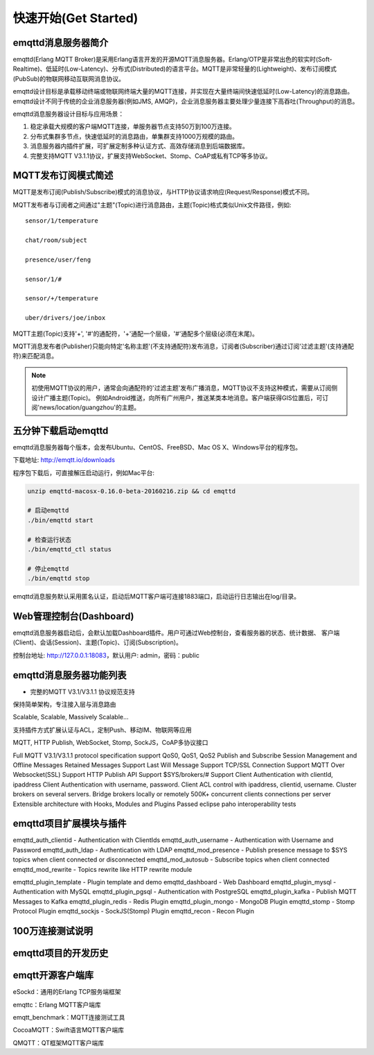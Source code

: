 
=====================
快速开始(Get Started)
=====================

--------------------
emqttd消息服务器简介
--------------------

emqttd(Erlang MQTT Broker)是采用Erlang语言开发的开源MQTT消息服务器。Erlang/OTP是非常出色的软实时(Soft-Realtime)、低延时(Low-Latency)、分布式(Distributed)的语言平台。MQTT是非常轻量的(Lightweight)、发布订阅模式(PubSub)的物联网移动互联网消息协议。

emqttd设计目标是承载移动终端或物联网终端大量的MQTT连接，并实现在大量终端间快速低延时(Low-Latency)的消息路由。emqttd设计不同于传统的企业消息服务器(例如JMS, AMQP)，企业消息服务器主要处理少量连接下高吞吐(Throughput)的消息。

emqttd消息服务器设计目标与应用场景：

1. 稳定承载大规模的客户端MQTT连接，单服务器节点支持50万到100万连接。

2. 分布式集群多节点，快速低延时的消息路由，单集群支持1000万规模的路由。

3. 消息服务器内插件扩展，可扩展定制多种认证方式、高效存储消息到后端数据库。

4. 完整支持MQTT V3.1.1协议，扩展支持WebSocket、Stomp、CoAP或私有TCP等多协议。


--------------------
MQTT发布订阅模式简述
--------------------

MQTT是发布订阅(Publish/Subscribe)模式的消息协议，与HTTP协议请求响应(Request/Response)模式不同。

MQTT发布者与订阅者之间通过"主题"(Topic)进行消息路由，主题(Topic)格式类似Unix文件路径，例如::

    sensor/1/temperature

    chat/room/subject

    presence/user/feng

    sensor/1/#

    sensor/+/temperature

    uber/drivers/joe/inbox

MQTT主题(Topic)支持'+', '#'的通配符，'+'通配一个层级，'#'通配多个层级(必须在末尾)。

MQTT消息发布者(Publisher)只能向特定'名称主题'(不支持通配符)发布消息，订阅者(Subscriber)通过订阅'过滤主题'(支持通配符)来匹配消息。

.. NOTE:: 
    
    初使用MQTT协议的用户，通常会向通配符的'过滤主题'发布广播消息，MQTT协议不支持这种模式，需要从订阅侧设计广播主题(Topic)。
    例如Android推送，向所有广州用户，推送某类本地消息。客户端获得GIS位置后，可订阅'news/location/guangzhou'的主题。


--------------------------
五分钟下载启动emqttd
--------------------------

emqttd消息服务器每个版本，会发布Ubuntu、CentOS、FreeBSD、Mac OS X、Windows平台的程序包。

下载地址: http://emqtt.io/downloads

程序包下载后，可直接解压启动运行，例如Mac平台:

.. code:: console

    unzip emqttd-macosx-0.16.0-beta-20160216.zip && cd emqttd

    # 启动emqttd
    ./bin/emqttd start

    # 检查运行状态
    ./bin/emqttd_ctl status

    # 停止emqttd
    ./bin/emqttd stop

emqttd消息服务默认采用匿名认证，启动后MQTT客户端可连接1883端口，启动运行日志输出在log/目录。


--------------------------
Web管理控制台(Dashboard)
--------------------------

emqttd消息服务器启动后，会默认加载Dashboard插件。用户可通过Web控制台，查看服务器的状态、统计数据、
客户端(Client)、会话(Session)、主题(Topic)、订阅(Subscription)。

控制台地址: http://127.0.0.1:18083，默认用户: admin，密码：public

.. image:: ./_static/images/dashboard.png


------------------------
emqttd消息服务器功能列表
------------------------

* 完整的MQTT V3.1/V3.1.1 协议规范支持

保持简单架构，专注接入层与消息路由

Scalable, Scalable, Massively Scalable…

支持插件方式扩展认证与ACL，定制Push、移动IM、物联网等应用

MQTT, HTTP Publish, WebSocket, Stomp, SockJS，CoAP多协议接口

Full MQTT V3.1/V3.1.1 protocol specification support
QoS0, QoS1, QoS2 Publish and Subscribe
Session Management and Offline Messages
Retained Messages Support
Last Will Message Support
TCP/SSL Connection Support
MQTT Over Websocket(SSL) Support
HTTP Publish API Support
$SYS/brokers/# Support
Client Authentication with clientId, ipaddress
Client Authentication with username, password.
Client ACL control with ipaddress, clientid, username.
Cluster brokers on several servers.
Bridge brokers locally or remotely
500K+ concurrent clients connections per server
Extensible architecture with Hooks, Modules and Plugins
Passed eclipse paho interoperability tests

------------------------
emqttd项目扩展模块与插件
------------------------

emqttd_auth_clientid - Authentication with ClientIds
emqttd_auth_username - Authentication with Username and Password
emqttd_auth_ldap - Authentication with LDAP
emqttd_mod_presence - Publish presence message to $SYS topics when client connected or disconnected
emqttd_mod_autosub - Subscribe topics when client connected
emqttd_mod_rewrite - Topics rewrite like HTTP rewrite module

emqttd_plugin_template - Plugin template and demo
emqttd_dashboard - Web Dashboard
emqttd_plugin_mysql - Authentication with MySQL
emqttd_plugin_pgsql - Authentication with PostgreSQL
emqttd_plugin_kafka - Publish MQTT Messages to Kafka
emqttd_plugin_redis - Redis Plugin
emqttd_plugin_mongo - MongoDB Plugin
emqttd_stomp - Stomp Protocol Plugin
emqttd_sockjs - SockJS(Stomp) Plugin
emqttd_recon - Recon Plugin


-----------------
100万连接测试说明
-----------------


--------------------
emqttd项目的开发历史
--------------------


--------------------
emqtt开源客户端库
--------------------

eSockd：通用的Erlang TCP服务端框架

emqttc：Erlang MQTT客户端库

emqtt_benchmark：MQTT连接测试工具

CocoaMQTT：Swift语言MQTT客户端库

QMQTT：QT框架MQTT客户端库

